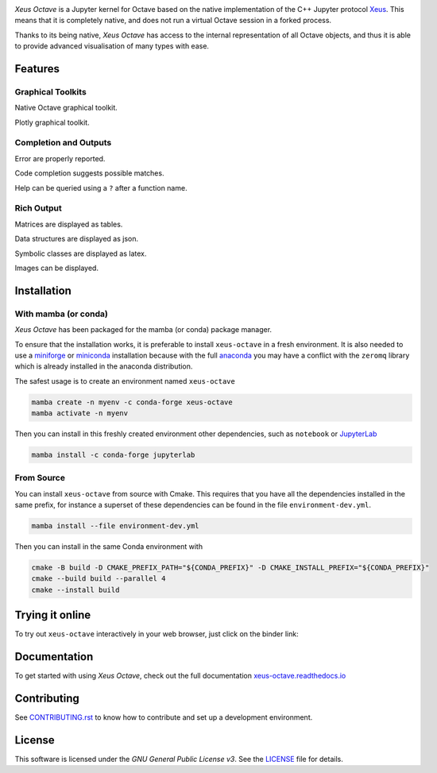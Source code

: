 .. image:: docs/source/img/xeus-octave-logo.svg
   :alt: Xeus Octave

.. image:: https://github.com/jupyter-xeus/xeus-octave/actions/workflows/main.yml/badge.svg
   :target: https://github.com/jupyter-xeus/xeus-octave/actions/workflows/main.yml
   :alt: Build status on Github Actions

.. image:: https://readthedocs.org/projects/xeus-python/badge/?version=latest
   :target: https://xeus-octave.readthedocs.io/en/latest/
   :alt: Documentation status on Readthedocs

.. image:: https://mybinder.org/badge_logo.svg
   :target: https://mybinder.org/v2/gh/jupyter-xeus/xeus-octave/main?urlpath=/lab/tree/notebooks/xeus-octave.ipynb
   :alt: Run on Binder

.. image:: https://badges.gitter.im/Join%20Chat.svg
   :target: https://gitter.im/QuantStack/Lobby?utm_source=badge&utm_medium=badge&utm_campaign=pr-badge&utm_content=badge
   :alt: Join the Gitter Chat

.. Used for including in Sphinx doc
.. [[INTRODUCTION CONTENT START]]

*Xeus Octave* is a Jupyter kernel for Octave based on the native implementation of
the C++ Jupyter protocol `Xeus <https://github.com/jupyter-xeus/xeus-octave>`_.
This means that it is completely native, and does not run a virtual Octave session
in a forked process.

Thanks to its being native, *Xeus Octave* has access to the internal representation
of all Octave objects, and thus it is able to provide advanced visualisation of
many types with ease.

.. [[INTRODUCTION CONTENT END]]

Features
--------
Graphical Toolkits
~~~~~~~~~~~~~~~~~~
Native Octave graphical toolkit.

.. image:: docs/source/img/screenshots/plot.png
   :alt: A two dimensional function plot is displayed.

Plotly graphical toolkit.

.. image:: docs/source/img/screenshots/plotly.gif
   :alt: An interactive two dimensional function plot is displayed, the view and zoom can be changed

Completion and Outputs
~~~~~~~~~~~~~~~~~~~~~~
Error are properly reported.

.. image:: docs/source/img/screenshots/error.png
   :alt: A function that does not exist get called, raithing an error.

Code completion suggests possible matches.

.. image:: docs/source/img/screenshots/completion.png
   :alt: A dropdown window show completion matches for an incomplete function name.

Help can be queried using a ``?`` after a function name.

.. image:: docs/source/img/screenshots/help.png
   :alt: The documentaion for of a function is show as a result of executing the cell.

Rich Output
~~~~~~~~~~~
Matrices are displayed as tables.

.. image:: docs/source/img/screenshots/table.png
   :alt: A matrix is shown in HTML and Latex format.

Data structures are displayed as json.

.. image:: docs/source/img/screenshots/struct.png
   :alt: A data structure is can be explored with folds and intends.

Symbolic classes are displayed as latex.

.. image:: docs/source/img/screenshots/formula.png
   :alt: An explession is shown as a Latex formula.

Images can be displayed.

.. image:: docs/source/img/screenshots/image.png
   :alt: An grayscale image of uniform random number is displayed.

Installation
------------
.. Used for including in Sphinx doc
.. [[INSTALLATION CONTENT START]]
With mamba (or conda)
~~~~~~~~~~~~~~~~~~~~~
*Xeus Octave* has been packaged for the mamba (or conda) package manager.

To ensure that the installation works, it is preferable to install ``xeus-octave`` in a fresh
environment.
It is also needed to use a miniforge_ or miniconda_ installation because with the full anaconda_
you may have a conflict with the ``zeromq`` library which is already installed in the anaconda
distribution.

The safest usage is to create an environment named ``xeus-octave``

.. code::

    mamba create -n myenv -c conda-forge xeus-octave
    mamba activate -n myenv

Then you can install in this freshly created environment other dependencies, such as ``notebook``
or JupyterLab_

.. code::

    mamba install -c conda-forge jupyterlab

From Source
~~~~~~~~~~~
You can install ``xeus-octave`` from source with Cmake.
This requires that you have all the dependencies installed in the same prefix, for instance a
superset of these dependencies can be found in the file ``environment-dev.yml``.

.. code:: bash

   mamba install --file environment-dev.yml

Then you can install in the same Conda environment with

.. code:: bash

    cmake -B build -D CMAKE_PREFIX_PATH="${CONDA_PREFIX}" -D CMAKE_INSTALL_PREFIX="${CONDA_PREFIX}"
    cmake --build build --parallel 4
    cmake --install build

.. Sphink linkcheck fails on this anchor https://github.com/conda-forge/miniforge#mambaforge
.. _miniforge: https://github.com/conda-forge/miniforge
.. _miniconda: https://conda.io/miniconda.html
.. _anaconda: https://www.anaconda.com
.. _JupyterLab: https://jupyterlab.readthedocs.io
.. _xeus-octave-wheel: https://github.com/jupyter-xeus/xeus-octave-wheel

.. [[INSTALLATION CONTENT END]]

Trying it online
----------------
To try out ``xeus-octave`` interactively in your web browser, just click on the binder link:

.. image:: docs/source/img/binder-logo.svg
   :target: https://mybinder.org/v2/gh/jupyter-xeus/xeus-octave/main?urlpath=/lab/tree/notebooks/xeus-octave.ipynb
   :alt: Run on Binder

Documentation
-------------
To get started with using *Xeus Octave*, check out the full documentation
`xeus-octave.readthedocs.io <https://xeus-octave.readthedocs.io>`_

Contributing
------------
See `CONTRIBUTING.rst <./CONTRIBUTING.rst>`_ to know how to contribute and set up a
development environment.

License
-------
This software is licensed under the *GNU General Public License v3*.
See the `LICENSE <LICENSE>`_ file for details.
